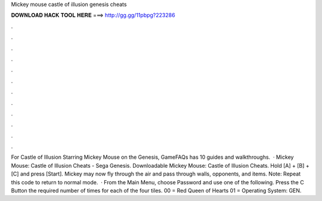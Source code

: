 Mickey mouse castle of illusion genesis cheats

𝐃𝐎𝐖𝐍𝐋𝐎𝐀𝐃 𝐇𝐀𝐂𝐊 𝐓𝐎𝐎𝐋 𝐇𝐄𝐑𝐄 ===> http://gg.gg/11pbpg?223286

.

.

.

.

.

.

.

.

.

.

.

.

For Castle of Illusion Starring Mickey Mouse on the Genesis, GameFAQs has 10 guides and walkthroughs.  · Mickey Mouse: Castle of Illusion Cheats - Sega Genesis. Downloadable Mickey Mouse: Castle of Illusion Cheats. Hold [A] + [B] + [C] and press [Start]. Mickey may now fly through the air and pass through walls, opponents, and items. Note: Repeat this code to return to normal mode.  · From the Main Menu, choose Password and use one of the following. Press the C Button the required number of times for each of the four tiles. 00 = Red Queen of Hearts 01 = Operating System: GEN.